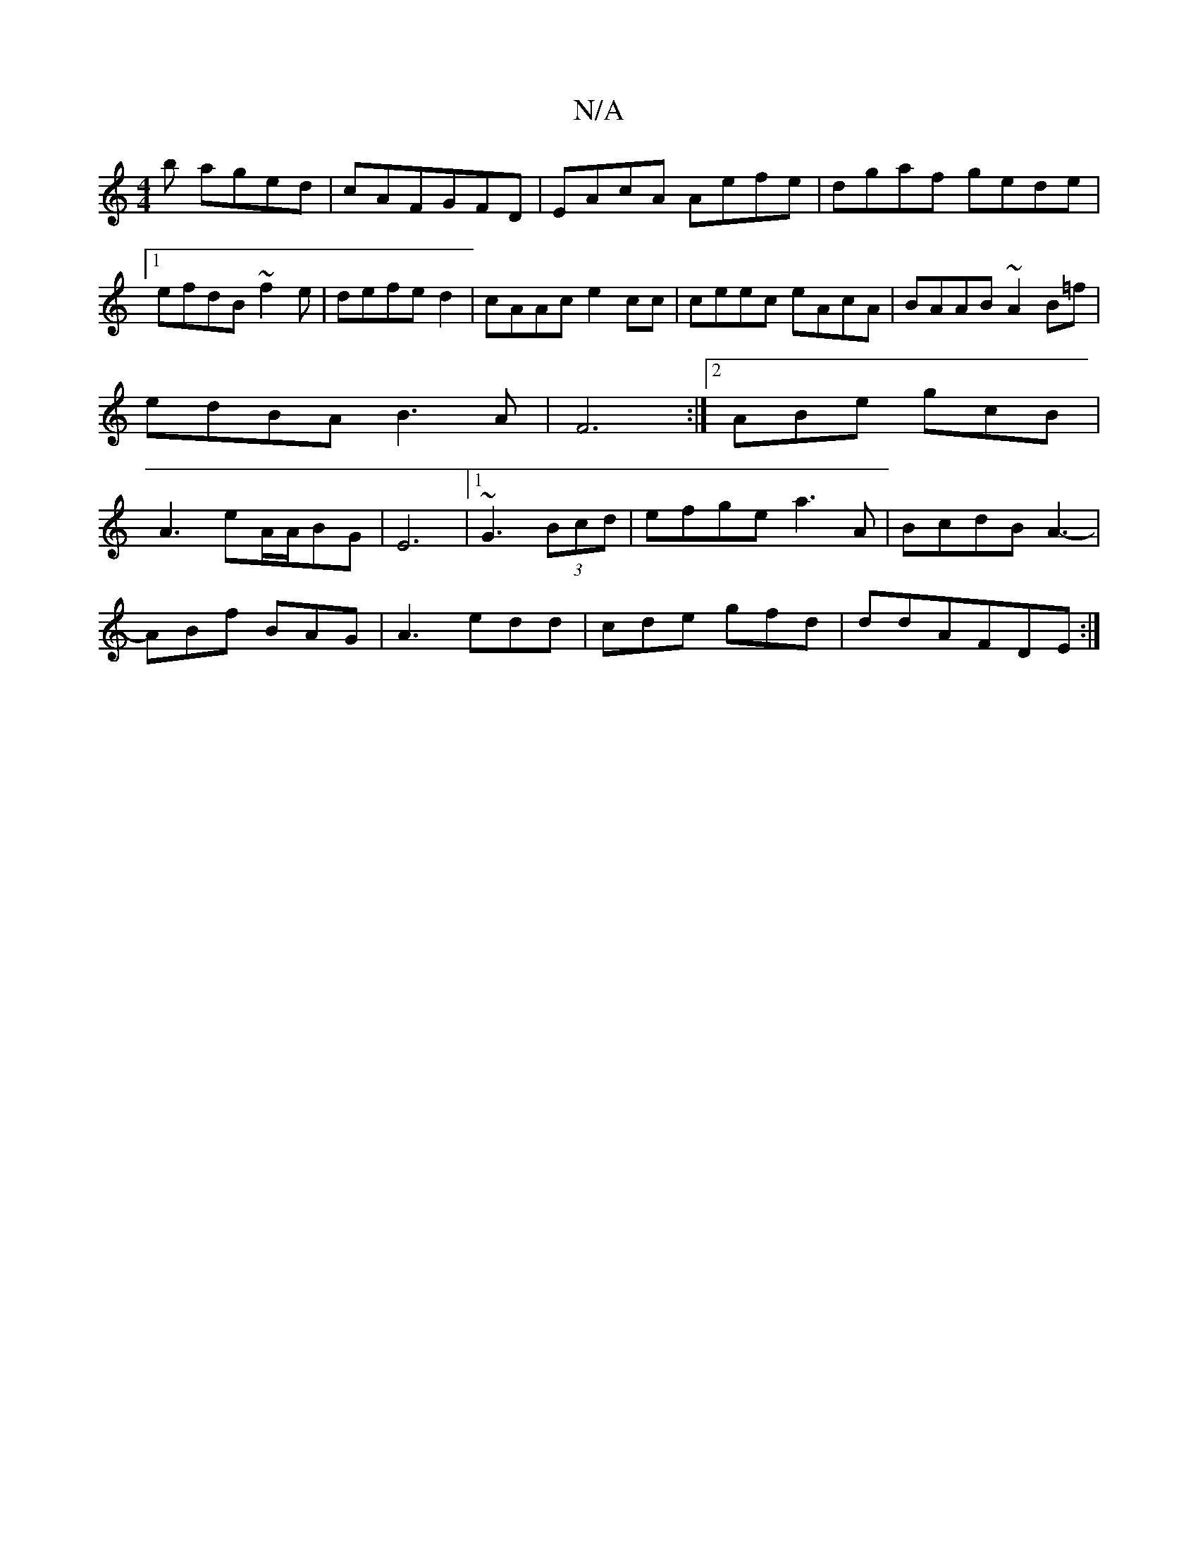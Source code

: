 X:1
T:N/A
M:4/4
R:N/A
K:Cmajor
 b aged|cAFGFD|EAcA Aefe|dgaf gede|1 efdB ~f2 e|defed2|cAAc e2cc|ceec eAcA|BAAB ~A2B=f|edBA B3 A|F6:|2 ABe gcB|A3 eA/A/BG|E6-|1 ~G3(3Bcd | efge a3 A|BcdB A3-|
ABf BAG|A3 edd|cde gfd|ddAFDE:|

|: GAFG 